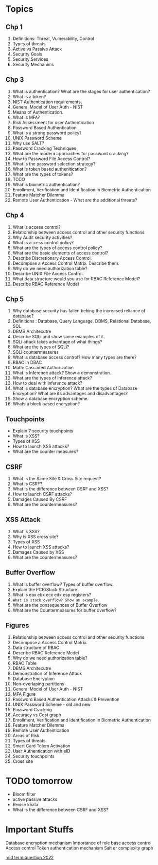 * Topics
** Chp 1
1. Definitions: Threat, Vulnerability, Control
2. Types of threats.
3. Active vs Passive Attack
4. Security Goals
5. Security Services
6. Security Mechanims
** Chp 3
1. What is authentication? What are the stages for user authentication?
2. What is a token?
3. NIST Authentication requirements.
4. General Model of User Auth - NIST
5. Means of Authentication.
6. What is MFA?
7. Risk Assessment for user Authentication
8. Password Based Authentication
9. What is a strong password policy?
10. UNIX Password Scheme
11. Why use SALT?
12. Password Cracking Techniques
13. What are the modern approaches for password cracking?
14. How to Password File Access Control?
15. What is the password selection strategy?
16. What is token based authenitication?
17. What are the types of tokens?
18. TODO
19. What is biometric authentication?
20. Enrollment, Verification and Identification in Biometric Authentication
21. Feature Matcher Dilemma
22. Remote User Authentication - What are the additional threats?
** Chp 4
1. What is access control?
2. Relationship between access control and other security functions
3. Why Audit security activities?
4. What is access control policy?
5. What are the types of access control policy?
6. What are the basic elements of access control?
7. Describe Discretionary Access Control.
8. Decompose a Access Control Matrix. Describe them.
9. Why do we need authorization table?
10. Describe UNIX File Access Control.
11. What data structure would you use for RBAC Reference Model?
12. Describe RBAC Reference Model
** Chp 5
1. Why database security has fallen behing the increased reliance of database?
2. Definitions : Database, Query Language, DBMS, Relational Database, SQL
3. DBMS Architecutre
4. Describe SQLi and show some examples of it.
5. SQLi attack takes advantage of what things?
6. What are the types of SQLi?
7. SQLi countermeasures
8. What is database access control? How many types are there?
9. RBAC in DBAC
10. Math: Cascaded Authorization 
11. What is Inference attack? Show a demonstration.
12. What are the types of inference attack?
13. How to deal with inference attack?
14. What is database encryption? What are the types of Database Encryption? What are its advantages and disadvantages?
15. Show a database encryption scheme.
16. Whats a block based encryption?
** Touchpoints
- Explain 7 security touchpoints
- What is XSS?
- Types of XSS
- How to launch XSS attacks?
- What are the counter measures?
** CSRF
1. What is the Same Site & Cross Site request?
2. What is CSRF?
3. What is the difference between CSRF and XSS?
4. How to launch CSRF attacks?
5. Damages Caused By CSRF
6. What are the countermeasures?	
** XSS Attack
1. What is XSS?
2. Why is XSS cross site?
3. Types of XSS	
4. How to launch XSS attacks?	
5. Damages Caused by XSS	
6. What are the countermeasures?	
** Buffer Overflow
1. What is buffer overflow? Types of buffer overflow.	
2. Explain the PCB/Stack Structure.	
3. What is eax ebx ecx edx esp registers?	
4. ~What is stack overflow? Show an example~.	
5. What are the consequences of Buffer Overflow	
6. What are the Countermeasures for buffer overflow?	
** Figures
1. Relationship between access control and other security functions
2. Decompose a Access Control Matrix.
3. Data structure of RBAC
4. Describe RBAC Reference Model
5. Why do we need authorization table?
6. RBAC Table
7. DBMS Architecutre
8. Demonstration of Inference Attack
9. Database Encryption
10. Non-overlaping partitions
11. General Model of User Auth - NIST
12. MFA Figure
13. Password Based Authentication Attacks & Prevention
14. UNIX Password Scheme - old and new
15. Password Cracking
16. Accuracy vs Cost graph
17. Enrollment, Verification and Identification in Biometric Authentication
18. Feature Matcher Dilemma
19. Remote User Authentication
20. Areas of Risk
21. Types of threats
22. Smart Card Tolem Activation
23. User Authentication with eID
24. Security touchpoints
25. Cross site
* TODO tomorrow
- Bloom filter
- active passive attacks
- Revise khata
- What is the difference between CSRF and XSS?
* Important Stuffs
Database encryption mechanism
Importance of role base access control
Access control
Token authentication mechanism
Salt er complexity graph

[[https://docs.google.com/document/d/180y2vxSn5gvAt9Hx_YEkOo9j7M7qX1S4mEVm33hscjA/edit][mid term question 2022]]

